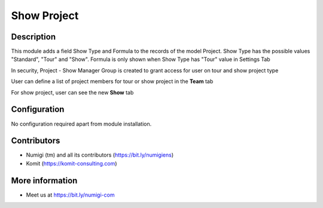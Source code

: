 Show Project
============

Description
-----------

This module adds a field Show Type and Formula to the records of the model Project.
Show Type has the possible values "Standard", "Tour" and "Show".
Formula is only shown when Show Type has "Tour" value in Settings Tab

In security, Project - Show Manager Group is created to grant access for user on tour and show project type


.. image:: static/description/project_screenshot.png

User can define a list of project members for tour or show project in the **Team** tab

.. image:: static/description/project_show_member.png

For show project, user can see the new **Show** tab

.. image:: static/description/project_show_tab.png

Configuration
-------------

No configuration required apart from module installation.

Contributors
------------
* Numigi (tm) and all its contributors (https://bit.ly/numigiens)
* Komit (https://komit-consulting.com)

More information
----------------
* Meet us at https://bit.ly/numigi-com

